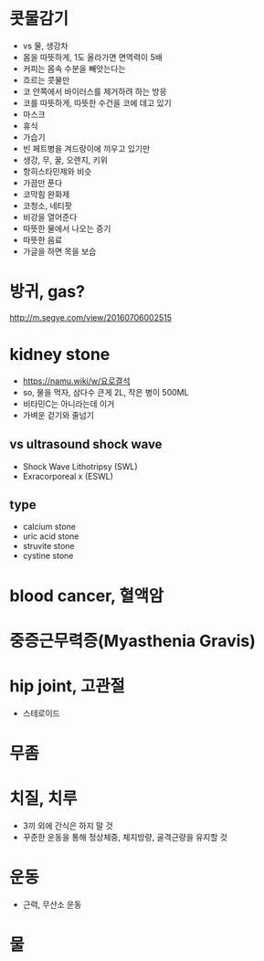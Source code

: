 * 콧물감기

- vs 물, 생강차
- 몸을 따뜻하게, 1도 올라가면 면역력이 5배
- 커피는 몸속 수분을 빼앗는다는
- 흐르는 콧물만 
- 코 안쪽에서 바이러스를 제거하려 하는 방응
- 코를 따뜻하게, 따뜻한 수건을 코에 데고 있기
- 마스크
- 휴식
- 가습기
- 빈 페트병을 겨드랑이에 끼우고 있기만
- 생강, 무, 꿀, 오렌지, 키위
- 항히스타민제와 비슷
- 가끔만 푼다
- 코막힘 완화제
- 코청소, 네티팟
- 비강을 열어준다
- 따뜻한 물에서 나오는 증기
- 따뜻한 음료
- 가글을 하면 목을 보습

* 방귀, gas?

http://m.segye.com/view/20160706002515

* kidney stone

- https://namu.wiki/w/요로결석
- so, 물을 먹자, 삼다수 큰게 2L, 작은 병이 500ML
- 비타민C는 아니라는데 이거
- 가벼운 걷기와 줄넘기

** vs ultrasound shock wave

- Shock Wave Lithotripsy (SWL)
- Exracorporeal x (ESWL)

** type

- calcium stone
- uric acid stone
- struvite stone
- cystine stone

* blood cancer, 혈액암
* 중증근무력증(Myasthenia Gravis)
* hip joint, 고관절

- 스테로이드

* 무좀
* 치질, 치루

- 3끼 외에 간식은 하지 말 것
- 꾸준한 운동을 통해 정상체중, 체지방량, 골격근량을 유지할 것
* 운동

- 근력, 무산소 운동
* 물
